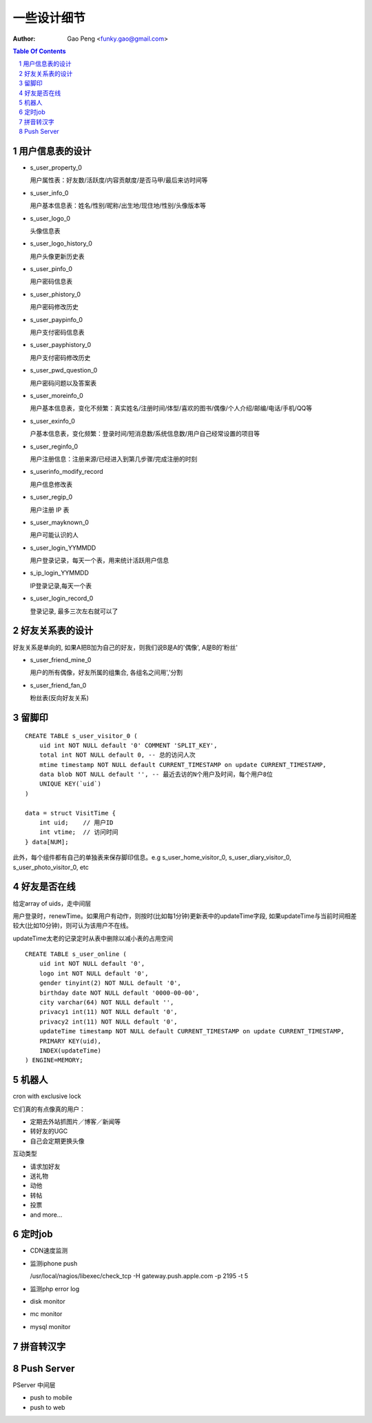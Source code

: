 =======================
一些设计细节
=======================

:Author: Gao Peng <funky.gao@gmail.com>

.. contents:: Table Of Contents
.. section-numbering::


用户信息表的设计
==========================

- s_user_property_0

  用户属性表：好友数/活跃度/内容贡献度/是否马甲/最后来访时间等

- s_user_info_0

  用户基本信息表：姓名/性别/昵称/出生地/现住地/性别/头像版本等

- s_user_logo_0

  头像信息表

- s_user_logo_history_0

  用户头像更新历史表

- s_user_pinfo_0

  用户密码信息表

- s_user_phistory_0

  用户密码修改历史

- s_user_paypinfo_0

  用户支付密码信息表

- s_user_payphistory_0
  
  用户支付密码修改历史

- s_user_pwd_question_0

  用户密码问题以及答案表

- s_user_moreinfo_0

  用户基本信息表，变化不频繁：真实姓名/注册时间/体型/喜欢的图书/偶像/个人介绍/邮编/电话/手机/QQ等

- s_user_exinfo_0

  户基本信息表，变化频繁：登录时间/短消息数/系统信息数/用户自己经常设置的项目等

- s_user_reginfo_0

  用户注册信息：注册来源/已经进入到第几步骤/完成注册的时刻

- s_userinfo_modify_record

  用户信息修改表

- s_user_regip_0

  用户注册 IP 表

- s_user_mayknown_0

  用户可能认识的人

- s_user_login_YYMMDD

  用户登录记录，每天一个表，用来统计活跃用户信息

- s_ip_login_YYMMDD

  IP登录记录,每天一个表

- s_user_login_record_0

  登录记录, 最多三次左右就可以了


好友关系表的设计
=====================

好友关系是单向的, 如果A把B加为自己的好友，则我们说B是A的'偶像', A是B的'粉丝'

- s_user_friend_mine_0

  用户的所有偶像，好友所属的组集合, 各组名之间用','分割

- s_user_friend_fan_0

  粉丝表(反向好友关系)


留脚印
==========

::

    CREATE TABLE s_user_visitor_0 (
        uid int NOT NULL default '0' COMMENT 'SPLIT_KEY',
        total int NOT NULL default 0, -- 总的访问人次
        mtime timestamp NOT NULL default CURRENT_TIMESTAMP on update CURRENT_TIMESTAMP,
        data blob NOT NULL default '', -- 最近去访的N个用户及时间，每个用户8位
        UNIQUE KEY(`uid`)
    )

    data = struct VisitTime {
        int uid;    // 用户ID
        int vtime;  // 访问时间
    } data[NUM];

此外，每个组件都有自己的单独表来保存脚印信息。e.g
s_user_home_visitor_0, s_user_diary_visitor_0, s_user_photo_visitor_0, etc



好友是否在线
==================

给定array of uids，走中间层

用户登录时，renewTime。如果用户有动作，则按时(比如每1分钟)更新表中的updateTime字段, 
如果updateTime与当前时间相差较大(比如10分钟)，则可认为该用户不在线。

updateTime太老的记录定时从表中删除以减小表的占用空间

::

    CREATE TABLE s_user_online (
        uid int NOT NULL default '0',
        logo int NOT NULL default '0',
        gender tinyint(2) NOT NULL default '0',
        birthday date NOT NULL default '0000-00-00',
        city varchar(64) NOT NULL default '',
        privacy1 int(11) NOT NULL default '0',
        privacy2 int(11) NOT NULL default '0',
        updateTime timestamp NOT NULL default CURRENT_TIMESTAMP on update CURRENT_TIMESTAMP,
        PRIMARY KEY(uid),
        INDEX(updateTime)
    ) ENGINE=MEMORY;


机器人
============

cron with exclusive lock

它们真的有点像真的用户：

- 定期去外站抓图片／博客／新闻等

- 转好友的UGC

- 自己会定期更换头像


互动类型

- 请求加好友

- 送礼物

- 动他

- 转帖

- 投票

- and more...



定时job
=============

- CDN速度监测

- 监测iphone push

  /usr/local/nagios/libexec/check_tcp -H gateway.push.apple.com -p 2195 -t 5

- 监测php error log

- disk monitor

- mc monitor

- mysql monitor


拼音转汉字
=============


Push Server
===========

PServer 中间层

- push to mobile


- push to web

  
